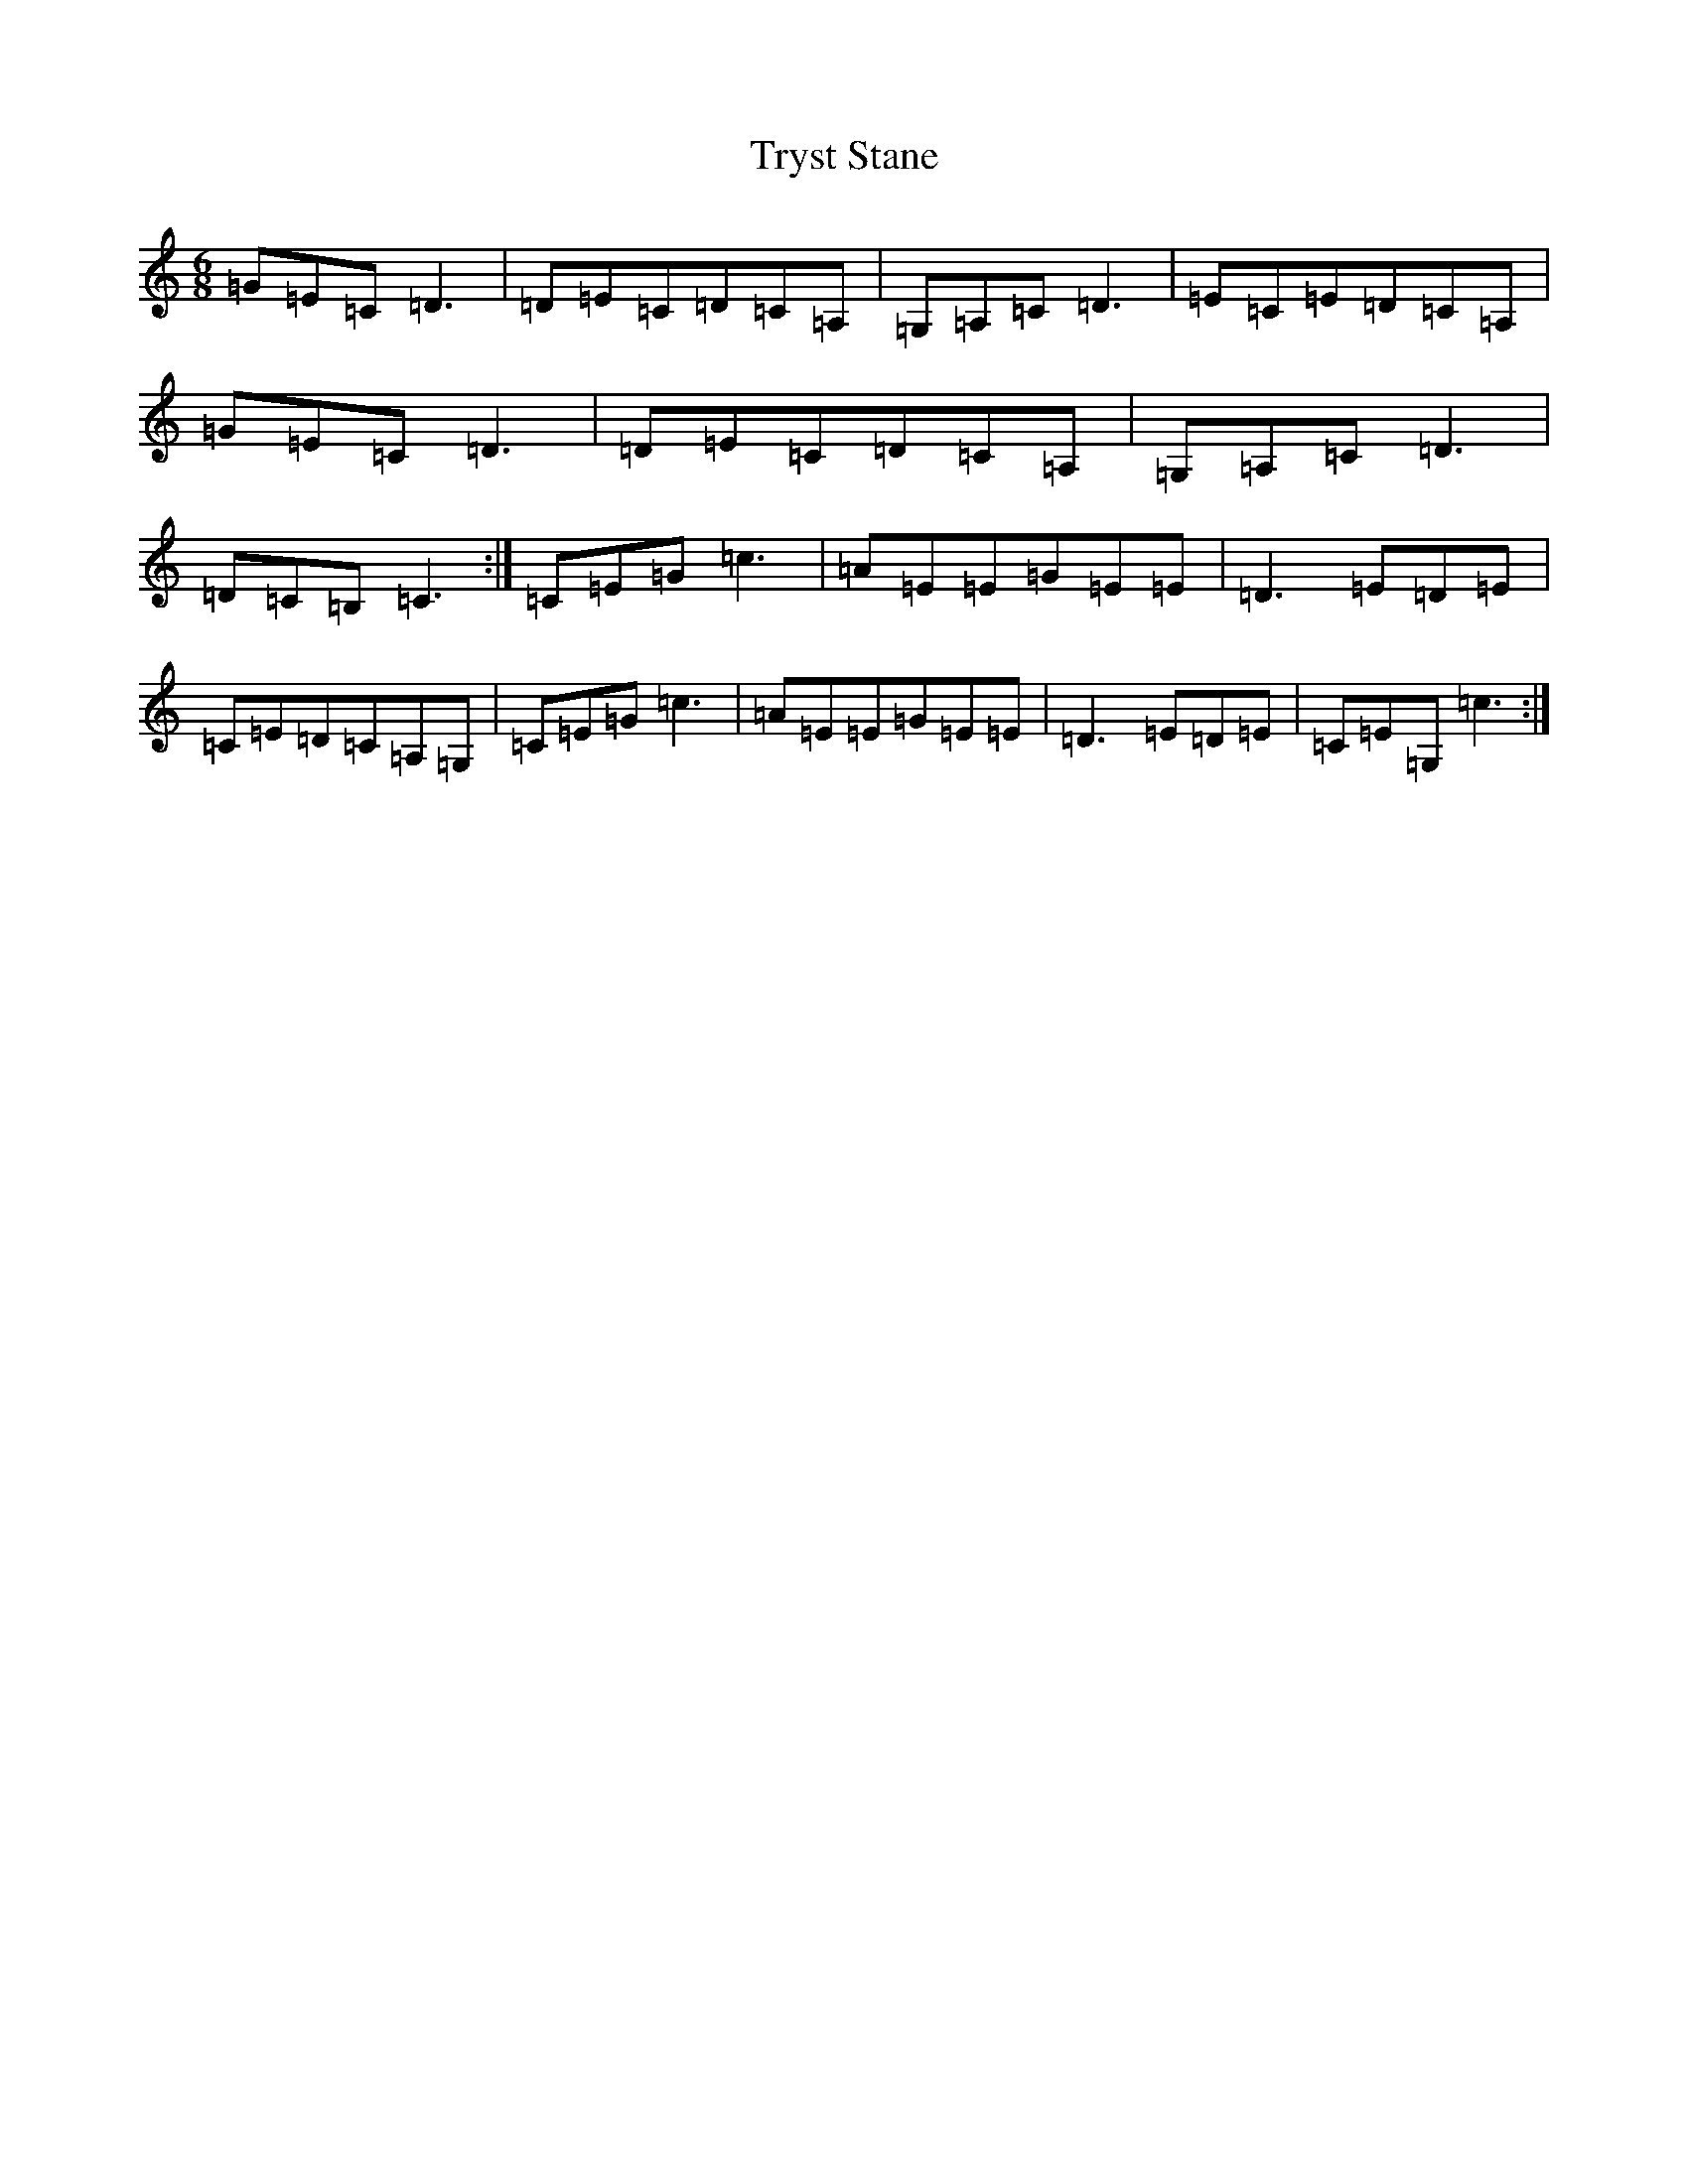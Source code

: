 X: 21668
T: Tryst Stane
S: https://thesession.org/tunes/9508#setting9508
Z: G Major
R: jig
M: 6/8
L: 1/8
K: C Major
=G=E=C=D3|=D=E=C=D=C=A,|=G,=A,=C=D3|=E=C=E=D=C=A,|=G=E=C=D3|=D=E=C=D=C=A,|=G,=A,=C=D3|=D=C=B,=C3:|=C=E=G=c3|=A=E=E=G=E=E|=D3=E=D=E|=C=E=D=C=A,=G,|=C=E=G=c3|=A=E=E=G=E=E|=D3=E=D=E|=C=E=G,=c3:|